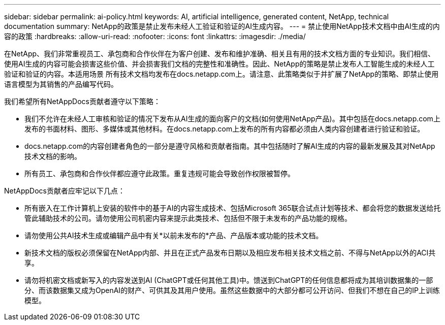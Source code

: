 ---
sidebar: sidebar 
permalink: ai-policy.html 
keywords: AI, artificial intelligence, generated content, NetApp, technical documentation 
summary: NetApp的政策是禁止发布未经人工验证和验证的AI生成内容。 
---
= 禁止使用NetApp技术文档中由AI生成的内容的政策
:hardbreaks:
:allow-uri-read: 
:nofooter: 
:icons: font
:linkattrs: 
:imagesdir: ./media/


[role="lead"]
在NetApp、我们非常重视员工、承包商和合作伙伴在为客户创建、发布和维护准确、相关且有用的技术文档方面的专业知识。我们相信、使用AI生成的内容可能会损害这些价值、并会损害我们文档的完整性和准确性。因此、NetApp的策略是禁止发布人工智能生成的未经人工验证和验证的内容。本适用场景 所有技术文档均发布在docs.netapp.com上。请注意、此策略类似于并扩展了NetApp的策略、即禁止使用语言模型为其销售的产品编写代码。

我们希望所有NetAppDocs贡献者遵守以下策略：

* 我们不允许在未经人工审核和验证的情况下发布从AI生成的面向客户的文档(如何使用NetApp产品)。其中包括在docs.netapp.com上发布的书面材料、图形、多媒体或其他材料。在docs.netapp.com上发布的所有内容都必须由人类内容创建者进行验证和验证。
* docs.netapp.com的内容创建者角色的一部分是遵守风格和贡献者指南。其中包括随时了解AI生成的内容的最新发展及其对NetApp技术文档的影响。
* 所有员工、承包商和合作伙伴都应遵守此政策。重复违规可能会导致创作权限被暂停。


NetAppDocs贡献者应牢记以下几点：

* 所有嵌入在工作计算机上安装的软件中的基于AI的内容生成技术、包括Microsoft 365联合试点计划等技术、都会将您的数据发送给托管此辅助技术的公司。请勿使用公司机密内容来提示此类技术、包括但不限于未发布的产品功能的规格。
* 请勿使用公共AI技术生成或编辑产品中有关*以前未发布的*产品、产品版本或功能的技术文档。
* 新技术文档的版权必须保留在NetApp内部、并且在正式产品发布日期以及相应发布相关技术文档之前、不得与NetApp以外的ACI共享。
* 请勿将机密文档或新写入的内容发送到AI (ChatGPT或任何其他工具)中。馈送到ChatGPT的任何信息都将成为其培训数据集的一部分、而该数据集又成为OpenAI的财产、可供其及其用户使用。虽然这些数据中的大部分都可公开访问、但我们不想在自己的IP上训练模型。

